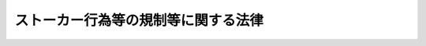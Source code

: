 .. _H12HO081:

====================================
ストーカー行為等の規制等に関する法律
====================================

.. raw:: html
    
    
    <b>ストーカー行為等の規制等に関する法律<br>
    （平成十二年五月二十四日法律第八十一号）</b><br><br><p>
    </p><div class="arttitle"><a name="1000000000000000000000000000000000000000000000000100000000000000000000000000000">（目的）</a>
    </div><div class="item"><b>第一条</b>
    <a name="1000000000000000000000000000000000000000000000000100000000001000000000000000000"></a>
    　この法律は、ストーカー行為を処罰する等ストーカー行為等について必要な規制を行うとともに、その相手方に対する援助の措置等を定めることにより、個人の身体、自由及び名誉に対する危害の発生を防止し、あわせて国民の生活の安全と平穏に資することを目的とする。　
    </div>
    
    <p>
    </p><div class="arttitle"><a name="1000000000000000000000000000000000000000000000000200000000000000000000000000000">（定義）</a>
    </div><div class="item"><b>第二条</b>
    <a name="1000000000000000000000000000000000000000000000000200000000001000000000000000000"></a>
    　この法律において「つきまとい等」とは、特定の者に対する恋愛感情その他の好意の感情又はそれが満たされなかったことに対する怨恨の感情を充足する目的で、当該特定の者又はその配偶者、直系若しくは同居の親族その他当該特定の者と社会生活において密接な関係を有する者に対し、次の各号のいずれかに掲げる行為をすることをいう。
    <div class="number"><b><a name="1000000000000000000000000000000000000000000000000200000000001000000001000000000">一</a>
    </b>
    　つきまとい、待ち伏せし、進路に立ちふさがり、住居、勤務先、学校その他その通常所在する場所（以下「住居等」という。）の付近において見張りをし、又は住居等に押し掛けること。
    </div>
    <div class="number"><b><a name="1000000000000000000000000000000000000000000000000200000000001000000002000000000">二</a>
    </b>
    　その行動を監視していると思わせるような事項を告げ、又はその知り得る状態に置くこと。
    </div>
    <div class="number"><b><a name="1000000000000000000000000000000000000000000000000200000000001000000003000000000">三</a>
    </b>
    　面会、交際その他の義務のないことを行うことを要求すること。
    </div>
    <div class="number"><b><a name="1000000000000000000000000000000000000000000000000200000000001000000004000000000">四</a>
    </b>
    　著しく粗野又は乱暴な言動をすること。
    </div>
    <div class="number"><b><a name="1000000000000000000000000000000000000000000000000200000000001000000005000000000">五</a>
    </b>
    　電話をかけて何も告げず、又は拒まれたにもかかわらず、連続して、電話をかけ若しくはファクシミリ装置を用いて送信すること。
    </div>
    <div class="number"><b><a name="1000000000000000000000000000000000000000000000000200000000001000000006000000000">六</a>
    </b>
    　汚物、動物の死体その他の著しく不快又は嫌悪の情を催させるような物を送付し、又はその知り得る状態に置くこと。
    </div>
    <div class="number"><b><a name="1000000000000000000000000000000000000000000000000200000000001000000007000000000">七</a>
    </b>
    　その名誉を害する事項を告げ、又はその知り得る状態に置くこと。
    </div>
    <div class="number"><b><a name="1000000000000000000000000000000000000000000000000200000000001000000008000000000">八</a>
    </b>
    　その性的羞恥心を害する事項を告げ若しくはその知り得る状態に置き、又はその性的羞恥心を害する文書、図画その他の物を送付し若しくはその知り得る状態に置くこと。
    </div>
    </div>
    <div class="item"><b><a name="1000000000000000000000000000000000000000000000000200000000002000000000000000000">２</a>
    </b>
    　この法律において「ストーカー行為」とは、同一の者に対し、つきまとい等（前項第一号から第四号までに掲げる行為については、身体の安全、住居等の平穏若しくは名誉が害され、又は行動の自由が著しく害される不安を覚えさせるような方法により行われる場合に限る。）を反復してすることをいう。
    </div>
    
    <p>
    </p><div class="arttitle"><a name="1000000000000000000000000000000000000000000000000300000000000000000000000000000">（つきまとい等をして不安を覚えさせることの禁止）</a>
    </div><div class="item"><b>第三条</b>
    <a name="1000000000000000000000000000000000000000000000000300000000001000000000000000000"></a>
    　何人も、つきまとい等をして、その相手方に身体の安全、住居等の平穏若しくは名誉が害され、又は行動の自由が著しく害される不安を覚えさせてはならない。
    </div>
    
    <p>
    </p><div class="arttitle"><a name="1000000000000000000000000000000000000000000000000400000000000000000000000000000">（警告）</a>
    </div><div class="item"><b>第四条</b>
    <a name="1000000000000000000000000000000000000000000000000400000000001000000000000000000"></a>
    　警視総監若しくは道府県警察本部長又は警察署長（以下「警察本部長等」という。）は、つきまとい等をされたとして当該つきまとい等に係る警告を求める旨の申出を受けた場合において、当該申出に係る前条の規定に違反する行為があり、かつ、当該行為をした者が更に反復して当該行為をするおそれがあると認めるときは、当該行為をした者に対し、国家公安委員会規則で定めるところにより、更に反復して当該行為をしてはならない旨を警告することができる。
    </div>
    <div class="item"><b><a name="1000000000000000000000000000000000000000000000000400000000002000000000000000000">２</a>
    </b>
    　一の警察本部長等が前項の規定による警告（以下「警告」という。）をした場合には、他の警察本部長等は、当該警告を受けた者に対し、当該警告に係る前条の規定に違反する行為について警告又は第六条第一項の規定による命令をすることができない。
    </div>
    <div class="item"><b><a name="1000000000000000000000000000000000000000000000000400000000003000000000000000000">３</a>
    </b>
    　警察本部長等は、警告をしたときは、速やかに、当該警告の内容及び日時その他当該警告に関する事項で国家公安委員会規則で定めるものを都道府県公安委員会（以下「公安委員会」という。）に報告しなければならない。
    </div>
    <div class="item"><b><a name="1000000000000000000000000000000000000000000000000400000000004000000000000000000">４</a>
    </b>
    　前三項に定めるもののほか、第一項の申出の受理及び警告の実施に関し必要な事項は、国家公安委員会規則で定める。
    </div>
    
    <p>
    </p><div class="arttitle"><a name="1000000000000000000000000000000000000000000000000500000000000000000000000000000">（禁止命令等）</a>
    </div><div class="item"><b>第五条</b>
    <a name="1000000000000000000000000000000000000000000000000500000000001000000000000000000"></a>
    　公安委員会は、警告を受けた者が当該警告に従わずに当該警告に係る第三条の規定に違反する行為をした場合において、当該行為をした者が更に反復して当該行為をするおそれがあると認めるときは、当該行為をした者に対し、国家公安委員会規則で定めるところにより、次に掲げる事項を命ずることができる。
    <div class="number"><b><a name="1000000000000000000000000000000000000000000000000500000000001000000001000000000">一</a>
    </b>
    　更に反復して当該行為をしてはならないこと。
    </div>
    <div class="number"><b><a name="1000000000000000000000000000000000000000000000000500000000001000000002000000000">二</a>
    </b>
    　更に反復して当該行為が行われることを防止するために必要な事項
    </div>
    </div>
    <div class="item"><b><a name="1000000000000000000000000000000000000000000000000500000000002000000000000000000">２</a>
    </b>
    　公安委員会は、前項の規定による命令（以下「禁止命令等」という。）をしようとするときは、<a href="/cgi-bin/idxrefer.cgi?H_FILE=%95%bd%8c%dc%96%40%94%aa%94%aa&amp;REF_NAME=%8d%73%90%ad%8e%e8%91%b1%96%40&amp;ANCHOR_F=&amp;ANCHOR_T=" target="inyo">行政手続法</a>
    （平成五年法律第八十八号）<a href="/cgi-bin/idxrefer.cgi?H_FILE=%95%bd%8c%dc%96%40%94%aa%94%aa&amp;REF_NAME=%91%e6%8f%5c%8e%4f%8f%f0%91%e6%88%ea%8d%80&amp;ANCHOR_F=1000000000000000000000000000000000000000000000001300000000001000000000000000000&amp;ANCHOR_T=1000000000000000000000000000000000000000000000001300000000001000000000000000000#1000000000000000000000000000000000000000000000001300000000001000000000000000000" target="inyo">第十三条第一項</a>
    の規定による意見陳述のための手続の区分にかかわらず、聴聞を行わなければならない。
    </div>
    <div class="item"><b><a name="1000000000000000000000000000000000000000000000000500000000003000000000000000000">３</a>
    </b>
    　前二項に定めるもののほか、禁止命令等の実施に関し必要な事項は、国家公安委員会規則で定める。
    </div>
    
    <p>
    </p><div class="arttitle"><a name="1000000000000000000000000000000000000000000000000600000000000000000000000000000">（仮の命令）</a>
    </div><div class="item"><b>第六条</b>
    <a name="1000000000000000000000000000000000000000000000000600000000001000000000000000000"></a>
    　警察本部長等は、第四条第一項の申出を受けた場合において、当該申出に係る第三条の規定に違反する行為（第二条第一項第一号に掲げる行為に係るものに限る。）があり、かつ、当該行為をした者が更に反復して当該行為をするおそれがあると認めるとともに、当該申出をした者の身体の安全、住居等の平穏若しくは名誉が害され、又は行動の自由が著しく害されることを防止するために緊急の必要があると認めるときは、当該行為をした者に対し、<a href="/cgi-bin/idxrefer.cgi?H_FILE=%95%bd%8c%dc%96%40%94%aa%94%aa&amp;REF_NAME=%8d%73%90%ad%8e%e8%91%b1%96%40%91%e6%8f%5c%8e%4f%8f%f0%91%e6%88%ea%8d%80&amp;ANCHOR_F=1000000000000000000000000000000000000000000000001300000000001000000000000000000&amp;ANCHOR_T=1000000000000000000000000000000000000000000000001300000000001000000000000000000#1000000000000000000000000000000000000000000000001300000000001000000000000000000" target="inyo">行政手続法第十三条第一項</a>
    の規定にかかわらず、聴聞又は弁明の機会の付与を行わないで、国家公安委員会規則で定めるところにより、更に反復して当該行為をしてはならない旨を命ずることができる。
    </div>
    <div class="item"><b><a name="1000000000000000000000000000000000000000000000000600000000002000000000000000000">２</a>
    </b>
    　一の警察本部長等が前項の規定による命令（以下「仮の命令」という。）をした場合には、他の警察本部長等は、当該仮の命令を受けた者に対し、当該仮の命令に係る第三条の規定に違反する行為について警告又は仮の命令をすることができない。
    </div>
    <div class="item"><b><a name="1000000000000000000000000000000000000000000000000600000000003000000000000000000">３</a>
    </b>
    　仮の命令の効力は、仮の命令をした日から起算して十五日とする。
    </div>
    <div class="item"><b><a name="1000000000000000000000000000000000000000000000000600000000004000000000000000000">４</a>
    </b>
    　警察本部長等は、仮の命令をしたときは、直ちに、当該仮の命令の内容及び日時その他当該仮の命令に関する事項で国家公安委員会規則で定めるものを公安委員会に報告しなければならない。
    </div>
    <div class="item"><b><a name="1000000000000000000000000000000000000000000000000600000000005000000000000000000">５</a>
    </b>
    　公安委員会は、前項の規定による報告を受けたときは、当該報告に係る仮の命令があった日から起算して十五日以内に、意見の聴取を行わなければならない。
    </div>
    <div class="item"><b><a name="1000000000000000000000000000000000000000000000000600000000006000000000000000000">６</a>
    </b>
    　<a href="/cgi-bin/idxrefer.cgi?H_FILE=%95%bd%8c%dc%96%40%94%aa%94%aa&amp;REF_NAME=%8d%73%90%ad%8e%e8%91%b1%96%40%91%e6%8e%4f%8f%cd%91%e6%93%f1%90%df&amp;ANCHOR_F=1000000000003000000002000000000000000000000000000000000000000000000000000000000&amp;ANCHOR_T=1000000000003000000002000000000000000000000000000000000000000000000000000000000#1000000000003000000002000000000000000000000000000000000000000000000000000000000" target="inyo">行政手続法第三章第二節</a>
    （第二十八条を除く。）の規定は、公安委員会が前項の規定による意見の聴取（以下「意見の聴取」という。）を行う場合について準用する。この場合において、<a href="/cgi-bin/idxrefer.cgi?H_FILE=%95%bd%8c%dc%96%40%94%aa%94%aa&amp;REF_NAME=%93%af%96%40%91%e6%8f%5c%8c%dc%8f%f0%91%e6%88%ea%8d%80&amp;ANCHOR_F=1000000000000000000000000000000000000000000000001500000000001000000000000000000&amp;ANCHOR_T=1000000000000000000000000000000000000000000000001500000000001000000000000000000#1000000000000000000000000000000000000000000000001500000000001000000000000000000" target="inyo">同法第十五条第一項</a>
    中「聴聞を行うべき期日までに相当な期間をおいて」とあるのは、「速やかに」と読み替えるほか、必要な技術的読替えは、政令で定める。
    </div>
    <div class="item"><b><a name="1000000000000000000000000000000000000000000000000600000000007000000000000000000">７</a>
    </b>
    　公安委員会は、仮の命令に係る第三条の規定に違反する行為がある場合において、意見の聴取の結果、当該仮の命令が不当でないと認めるときは、<a href="/cgi-bin/idxrefer.cgi?H_FILE=%95%bd%8c%dc%96%40%94%aa%94%aa&amp;REF_NAME=%8d%73%90%ad%8e%e8%91%b1%96%40%91%e6%8f%5c%8e%4f%8f%f0%91%e6%88%ea%8d%80&amp;ANCHOR_F=1000000000000000000000000000000000000000000000001300000000001000000000000000000&amp;ANCHOR_T=1000000000000000000000000000000000000000000000001300000000001000000000000000000#1000000000000000000000000000000000000000000000001300000000001000000000000000000" target="inyo">行政手続法第十三条第一項</a>
    の規定及び前条第二項の規定にかかわらず、聴聞を行わないで禁止命令等をすることができる。
    </div>
    <div class="item"><b><a name="1000000000000000000000000000000000000000000000000600000000008000000000000000000">８</a>
    </b>
    　前項の規定により禁止命令等をしたときは、仮の命令は、その効力を失う。
    </div>
    <div class="item"><b><a name="1000000000000000000000000000000000000000000000000600000000009000000000000000000">９</a>
    </b>
    　公安委員会は、第七項に規定する場合を除き、意見の聴取を行った後直ちに、仮の命令の効力を失わせなければならない。
    </div>
    <div class="item"><b><a name="1000000000000000000000000000000000000000000000000600000000010000000000000000000">１０</a>
    </b>
    　仮の命令を受けた者の所在が不明であるため第六項において準用する<a href="/cgi-bin/idxrefer.cgi?H_FILE=%95%bd%8c%dc%96%40%94%aa%94%aa&amp;REF_NAME=%8d%73%90%ad%8e%e8%91%b1%96%40%91%e6%8f%5c%8c%dc%8f%f0%91%e6%8e%4f%8d%80&amp;ANCHOR_F=1000000000000000000000000000000000000000000000001500000000003000000000000000000&amp;ANCHOR_T=1000000000000000000000000000000000000000000000001500000000003000000000000000000#1000000000000000000000000000000000000000000000001500000000003000000000000000000" target="inyo">行政手続法第十五条第三項</a>
    の規定により意見の聴取の通知を行った場合の当該仮の命令の効力は、第三項の規定にかかわらず、当該仮の命令に係る意見の聴取の期日までとする。
    </div>
    <div class="item"><b><a name="1000000000000000000000000000000000000000000000000600000000011000000000000000000">１１</a>
    </b>
    　前各項に定めるもののほか、仮の命令及び意見の聴取の実施に関し必要な事項は、国家公安委員会規則で定める。
    </div>
    
    <p>
    </p><div class="arttitle"><a name="1000000000000000000000000000000000000000000000000700000000000000000000000000000">（警察本部長等の援助等）</a>
    </div><div class="item"><b>第七条</b>
    <a name="1000000000000000000000000000000000000000000000000700000000001000000000000000000"></a>
    　警察本部長等は、ストーカー行為又は第三条の規定に違反する行為（以下「ストーカー行為等」という。）の相手方から当該ストーカー行為等に係る被害を自ら防止するための援助を受けたい旨の申出があり、その申出を相当と認めるときは、当該相手方に対し、当該ストーカー行為等に係る被害を自ら防止するための措置の教示その他国家公安委員会規則で定める必要な援助を行うものとする。
    </div>
    <div class="item"><b><a name="1000000000000000000000000000000000000000000000000700000000002000000000000000000">２</a>
    </b>
    　警察本部長等は、前項の援助を行うに当たっては、関係行政機関又は関係のある公私の団体と緊密な連携を図るよう努めなければならない。
    </div>
    <div class="item"><b><a name="1000000000000000000000000000000000000000000000000700000000003000000000000000000">３</a>
    </b>
    　警察本部長等は、第一項に定めるもののほか、ストーカー行為等に係る被害を防止するための措置を講ずるよう努めなければならない。
    </div>
    <div class="item"><b><a name="1000000000000000000000000000000000000000000000000700000000004000000000000000000">４</a>
    </b>
    　第一項及び第二項に定めるもののほか、第一項の申出の受理及び援助の実施に関し必要な事項は、国家公安委員会規則で定める。
    </div>
    
    <p>
    </p><div class="arttitle"><a name="1000000000000000000000000000000000000000000000000800000000000000000000000000000">（国、地方公共団体、関係事業者等の支援）</a>
    </div><div class="item"><b>第八条</b>
    <a name="1000000000000000000000000000000000000000000000000800000000001000000000000000000"></a>
    　国及び地方公共団体は、ストーカー行為等の防止に関する啓発及び知識の普及、ストーカー行為等の相手方に対する支援並びにストーカー行為等の防止に関する活動等を行っている民間の自主的な組織活動の支援に努めなければならない。
    </div>
    <div class="item"><b><a name="1000000000000000000000000000000000000000000000000800000000002000000000000000000">２</a>
    </b>
    　ストーカー行為等に係る役務の提供を行った関係事業者は、当該ストーカー行為等の相手方からの求めに応じて、当該ストーカー行為等が行われることを防止するための措置を講ずること等に努めるものとする。
    </div>
    <div class="item"><b><a name="1000000000000000000000000000000000000000000000000800000000003000000000000000000">３</a>
    </b>
    　ストーカー行為等が行われている場合には、当該ストーカー行為等が行われている地域の住民は、当該ストーカー行為等の相手方に対する援助に努めるものとする。
    </div>
    
    <p>
    </p><div class="arttitle"><a name="1000000000000000000000000000000000000000000000000900000000000000000000000000000">（報告徴収等）</a>
    </div><div class="item"><b>第九条</b>
    <a name="1000000000000000000000000000000000000000000000000900000000001000000000000000000"></a>
    　警察本部長等は、警告又は仮の命令をするために必要があると認めるときは、その必要な限度において、第四条第一項の申出に係る第三条の規定に違反する行為をしたと認められる者その他の関係者に対し、報告若しくは資料の提出を求め、又は警察職員に当該行為をしたと認められる者その他の関係者に質問させることができる。
    </div>
    <div class="item"><b><a name="1000000000000000000000000000000000000000000000000900000000002000000000000000000">２</a>
    </b>
    　公安委員会は、禁止命令等をするために必要があると認めるときは、その必要な限度において、警告若しくは仮の命令を受けた者その他の関係者に対し、報告若しくは資料の提出を求め、又は警察職員に警告若しくは仮の命令を受けた者その他の関係者に質問させることができる。
    </div>
    
    <p>
    </p><div class="arttitle"><a name="1000000000000000000000000000000000000000000000001000000000000000000000000000000">（禁止命令等を行う公安委員会等）</a>
    </div><div class="item"><b>第十条</b>
    <a name="1000000000000000000000000000000000000000000000001000000000001000000000000000000"></a>
    　この法律における公安委員会は、禁止命令等並びに第五条第二項の聴聞及び意見の聴取に関しては、当該禁止命令等並びに同項の聴聞及び意見の聴取に係る事案に関する第四条第一項の申出をした者の住所地を管轄する公安委員会とする。
    </div>
    <div class="item"><b><a name="1000000000000000000000000000000000000000000000001000000000002000000000000000000">２</a>
    </b>
    　この法律における警察本部長等は、警告及び仮の命令に関しては、当該警告又は仮の命令に係る第四条第一項の申出をした者の住所地を管轄する警察本部長等とする。
    </div>
    <div class="item"><b><a name="1000000000000000000000000000000000000000000000001000000000003000000000000000000">３</a>
    </b>
    　公安委員会は、警告又は仮の命令があった場合において、当該警告又は仮の命令に係る第四条第一項の申出をした者がその住所を当該公安委員会の管轄区域内から他の公安委員会の管轄区域内に移転したときは、速やかに、当該警告又は仮の命令の内容及び日時その他当該警告又は仮の命令に関する事項で国家公安委員会規則で定めるものを当該他の公安委員会に通知しなければならない。ただし、当該警告又は仮の命令に係る事案に関する第五条第二項の聴聞又は意見の聴取を終了している場合は、この限りでない。
    </div>
    <div class="item"><b><a name="1000000000000000000000000000000000000000000000001000000000004000000000000000000">４</a>
    </b>
    　公安委員会は、前項本文に規定する場合において、同項ただし書の聴聞又は意見の聴取を終了しているときは、当該聴聞又は意見の聴取に係る禁止命令等をすることができるものとし、同項の他の公安委員会は、第一項の規定にかかわらず、当該聴聞又は意見の聴取に係る禁止命令等をすることができないものとする。
    </div>
    <div class="item"><b><a name="1000000000000000000000000000000000000000000000001000000000005000000000000000000">５</a>
    </b>
    　公安委員会は、前項に規定する場合において、第三項ただし書の聴聞に係る禁止命令等をしないときは、速やかに、同項に規定する事項を同項の他の公安委員会に通知しなければならない。
    </div>
    
    <p>
    </p><div class="arttitle"><a name="1000000000000000000000000000000000000000000000001100000000000000000000000000000">（方面公安委員会への権限の委任）</a>
    </div><div class="item"><b>第十一条</b>
    <a name="1000000000000000000000000000000000000000000000001100000000001000000000000000000"></a>
    　この法律により道公安委員会の権限に属する事務は、政令で定めるところにより、方面公安委員会に委任することができる。
    </div>
    
    <p>
    </p><div class="arttitle"><a name="1000000000000000000000000000000000000000000000001200000000000000000000000000000">（方面本部長への権限の委任）</a>
    </div><div class="item"><b>第十二条</b>
    <a name="1000000000000000000000000000000000000000000000001200000000001000000000000000000"></a>
    　この法律により道警察本部長の権限に属する事務は、政令で定めるところにより、方面本部長に行わせることができる。
    </div>
    
    <p>
    </p><div class="arttitle"><a name="1000000000000000000000000000000000000000000000001300000000000000000000000000000">（罰則）</a>
    </div><div class="item"><b>第十三条</b>
    <a name="1000000000000000000000000000000000000000000000001300000000001000000000000000000"></a>
    　ストーカー行為をした者は、六月以下の懲役又は五十万円以下の罰金に処する。
    </div>
    <div class="item"><b><a name="1000000000000000000000000000000000000000000000001300000000002000000000000000000">２</a>
    </b>
    　前項の罪は、告訴がなければ公訴を提起することができない。
    </div>
    
    <p>
    </p><div class="item"><b><a name="1000000000000000000000000000000000000000000000001400000000000000000000000000000">第十四条</a>
    </b>
    <a name="1000000000000000000000000000000000000000000000001400000000001000000000000000000"></a>
    　禁止命令等（第五条第一項第一号に係るものに限る。以下同じ。）に違反してストーカー行為をした者は、一年以下の懲役又は百万円以下の罰金に処する。
    </div>
    <div class="item"><b><a name="1000000000000000000000000000000000000000000000001400000000002000000000000000000">２</a>
    </b>
    　前項に規定するもののほか、禁止命令等に違反してつきまとい等をすることにより、ストーカー行為をした者も、同項と同様とする。
    </div>
    
    <p>
    </p><div class="item"><b><a name="1000000000000000000000000000000000000000000000001500000000000000000000000000000">第十五条</a>
    </b>
    <a name="1000000000000000000000000000000000000000000000001500000000001000000000000000000"></a>
    　前条に規定するもののほか、禁止命令等に違反した者は、五十万円以下の罰金に処する。
    </div>
    
    <p>
    </p><div class="arttitle"><a name="1000000000000000000000000000000000000000000000001600000000000000000000000000000">（適用上の注意）</a>
    </div><div class="item"><b>第十六条</b>
    <a name="1000000000000000000000000000000000000000000000001600000000001000000000000000000"></a>
    　この法律の適用に当たっては、国民の権利を不当に侵害しないように留意し、その本来の目的を逸脱して他の目的のためにこれを濫用するようなことがあってはならない。
    </div>
    
    
    <br><a name="5000000000000000000000000000000000000000000000000000000000000000000000000000000"></a>
    　　　<a name="5000000001000000000000000000000000000000000000000000000000000000000000000000000"><b>附　則</b></a>
    <br><p></p><div class="arttitle">（施行期日）</div>
    <div class="item"><b>１</b>
    　この法律は、公布の日から起算して六月を経過した日から施行する。
    </div>
    <div class="arttitle">（条例との関係）</div>
    <div class="item"><b>２</b>
    　地方公共団体の条例の規定で、この法律で規制する行為を処罰する旨を定めているものの当該行為に係る部分については、この法律の施行と同時に、その効力を失うものとする。
    </div>
    <div class="item"><b>３</b>
    　前項の規定により条例の規定がその効力を失う場合において、当該地方公共団体が条例で別段の定めをしないときは、その失効前にした違反行為の処罰については、その失効後も、なお従前の例による。
    </div>
    <div class="arttitle">（検討）</div>
    <div class="item"><b>４</b>
    　ストーカー行為等についての規制、その相手方に対する援助等に関する制度については、この法律の施行後五年を目途として、この法律の施行の状況を勘案して検討が加えられ、その結果に基づいて必要な措置が講ぜられるべきものとする。
    </div>
    
    <br><br>